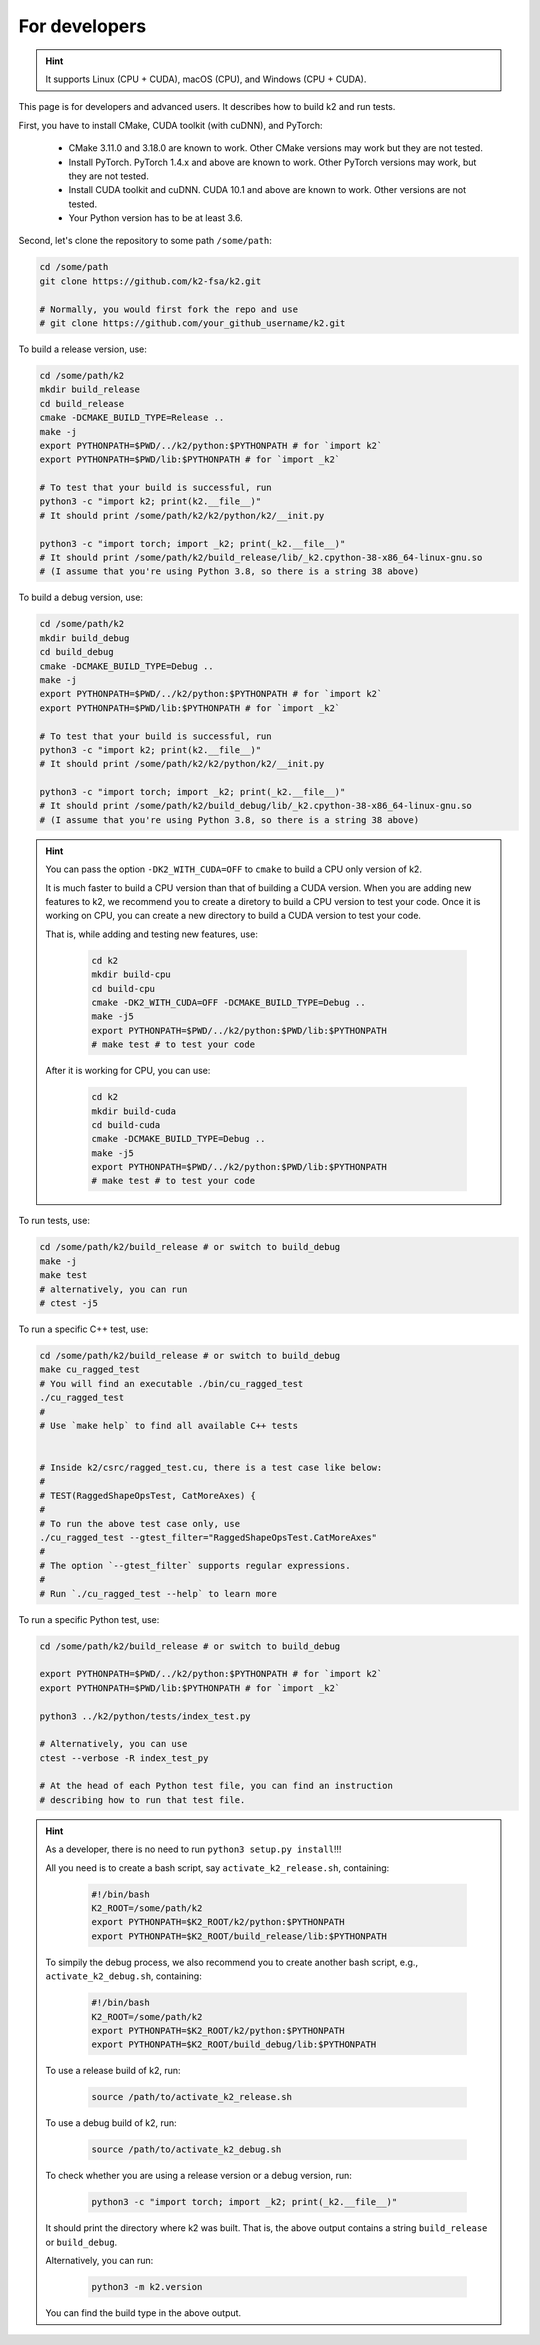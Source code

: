 For developers
==============

.. hint::

    It supports Linux (CPU + CUDA), macOS (CPU), and Windows (CPU + CUDA).

This page is for developers and advanced users. It describes
how to build k2 and run tests.

First, you have to install CMake, CUDA toolkit (with cuDNN), and PyTorch:

  - CMake 3.11.0 and 3.18.0 are known to work. Other CMake versions may work
    but they are not tested.

  - Install PyTorch. PyTorch 1.4.x and above are known to work. Other PyTorch
    versions may work, but they are not tested.

  - Install CUDA toolkit and cuDNN. CUDA 10.1 and above are known to work.
    Other versions are not tested.

  - Your Python version has to be at least 3.6.

Second, let's clone the repository to some path ``/some/path``:

.. code-block:: bash

  cd /some/path
  git clone https://github.com/k2-fsa/k2.git

  # Normally, you would first fork the repo and use
  # git clone https://github.com/your_github_username/k2.git

To build a release version, use:

.. code-block:: bash

  cd /some/path/k2
  mkdir build_release
  cd build_release
  cmake -DCMAKE_BUILD_TYPE=Release ..
  make -j
  export PYTHONPATH=$PWD/../k2/python:$PYTHONPATH # for `import k2`
  export PYTHONPATH=$PWD/lib:$PYTHONPATH # for `import _k2`

  # To test that your build is successful, run
  python3 -c "import k2; print(k2.__file__)"
  # It should print /some/path/k2/k2/python/k2/__init.py

  python3 -c "import torch; import _k2; print(_k2.__file__)"
  # It should print /some/path/k2/build_release/lib/_k2.cpython-38-x86_64-linux-gnu.so
  # (I assume that you're using Python 3.8, so there is a string 38 above)

To build a debug version, use:

.. code-block:: bash

  cd /some/path/k2
  mkdir build_debug
  cd build_debug
  cmake -DCMAKE_BUILD_TYPE=Debug ..
  make -j
  export PYTHONPATH=$PWD/../k2/python:$PYTHONPATH # for `import k2`
  export PYTHONPATH=$PWD/lib:$PYTHONPATH # for `import _k2`

  # To test that your build is successful, run
  python3 -c "import k2; print(k2.__file__)"
  # It should print /some/path/k2/k2/python/k2/__init.py

  python3 -c "import torch; import _k2; print(_k2.__file__)"
  # It should print /some/path/k2/build_debug/lib/_k2.cpython-38-x86_64-linux-gnu.so
  # (I assume that you're using Python 3.8, so there is a string 38 above)

.. HINT::

  You can pass the option ``-DK2_WITH_CUDA=OFF`` to ``cmake`` to build
  a CPU only version of k2.

  It is much faster to build a CPU version than that of building a CUDA
  version. When you are adding new features to k2, we recommend you to
  create a diretory to build a CPU version to test your code. Once it is
  working on CPU, you can create a new directory to build a CUDA version
  to test your code.

  That is, while adding and testing new features, use:

    .. code-block:: bash

      cd k2
      mkdir build-cpu
      cd build-cpu
      cmake -DK2_WITH_CUDA=OFF -DCMAKE_BUILD_TYPE=Debug ..
      make -j5
      export PYTHONPATH=$PWD/../k2/python:$PWD/lib:$PYTHONPATH
      # make test # to test your code

  After it is working for CPU, you can use:

    .. code-block:: bash

      cd k2
      mkdir build-cuda
      cd build-cuda
      cmake -DCMAKE_BUILD_TYPE=Debug ..
      make -j5
      export PYTHONPATH=$PWD/../k2/python:$PWD/lib:$PYTHONPATH
      # make test # to test your code

To run tests, use:

.. code-block:: bash

  cd /some/path/k2/build_release # or switch to build_debug
  make -j
  make test
  # alternatively, you can run
  # ctest -j5

To run a specific C++ test, use:

.. code-block:: bash

  cd /some/path/k2/build_release # or switch to build_debug
  make cu_ragged_test
  # You will find an executable ./bin/cu_ragged_test
  ./cu_ragged_test
  #
  # Use `make help` to find all available C++ tests


  # Inside k2/csrc/ragged_test.cu, there is a test case like below:
  #
  # TEST(RaggedShapeOpsTest, CatMoreAxes) {
  #
  # To run the above test case only, use
  ./cu_ragged_test --gtest_filter="RaggedShapeOpsTest.CatMoreAxes"
  #
  # The option `--gtest_filter` supports regular expressions.
  #
  # Run `./cu_ragged_test --help` to learn more

To run a specific Python test, use:

.. code-block:: bash

  cd /some/path/k2/build_release # or switch to build_debug

  export PYTHONPATH=$PWD/../k2/python:$PYTHONPATH # for `import k2`
  export PYTHONPATH=$PWD/lib:$PYTHONPATH # for `import _k2`

  python3 ../k2/python/tests/index_test.py

  # Alternatively, you can use
  ctest --verbose -R index_test_py

  # At the head of each Python test file, you can find an instruction
  # describing how to run that test file.

.. HINT::

  As a developer, there is no need to run ``python3 setup.py install``!!!

  All you need is to create a bash script, say ``activate_k2_release.sh``, containing:

    .. code-block:: bash

      #!/bin/bash
      K2_ROOT=/some/path/k2
      export PYTHONPATH=$K2_ROOT/k2/python:$PYTHONPATH
      export PYTHONPATH=$K2_ROOT/build_release/lib:$PYTHONPATH

  To simpily the debug process, we also recommend you to create another bash script,
  e.g., ``activate_k2_debug.sh``, containing:

    .. code-block:: bash

      #!/bin/bash
      K2_ROOT=/some/path/k2
      export PYTHONPATH=$K2_ROOT/k2/python:$PYTHONPATH
      export PYTHONPATH=$K2_ROOT/build_debug/lib:$PYTHONPATH

  To use a release build of k2, run:

    .. code-block:: bash

      source /path/to/activate_k2_release.sh

  To use a debug build of k2, run:

    .. code-block:: bash

      source /path/to/activate_k2_debug.sh

  To check whether you are using a release version or a debug version, run:

    .. code-block:: bash

      python3 -c "import torch; import _k2; print(_k2.__file__)"

  It should print the directory where k2 was built. That is,
  the above output contains a string ``build_release`` or ``build_debug``.

  Alternatively, you can run:

    .. code-block:: bash

      python3 -m k2.version

  You can find the build type in the above output.
